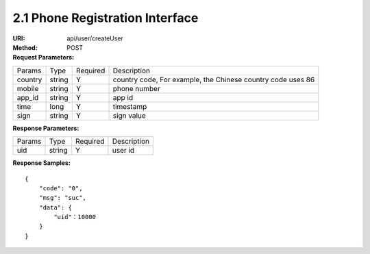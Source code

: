 
2.1 Phone Registration Interface
~~~~~~~~~~~~~~~~~~~~~~~~~~~~~~~~~~~~~~~~~~~~~~~~

:URI: api/user/createUser
:Method: POST
:Request Parameters:

=========== =========== =========== ============================================================
Params	    Type        Required	  Description
country	    string	    Y	          country code, For example, the Chinese country code uses 86
mobile      string      Y           phone number
app_id	    string	    Y	          app id
time	      long	      Y	          timestamp
sign	      string	    Y	          sign value
=========== =========== =========== ============================================================

:Response Parameters:

================ =========== =========== =======================================
Params	         Type        Required 	 Description
uid              string      Y           user id
================ =========== =========== =======================================


:Response Samples:

::

	{
	    "code": "0",
	    "msg": "suc",
	    "data": {
	        "uid"：10000
	    }
	}
